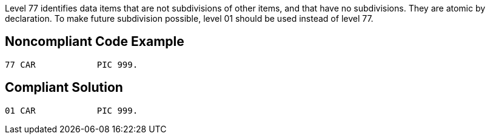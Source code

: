 Level 77 identifies data items that are not subdivisions of other items, and that have no subdivisions. They are atomic by declaration. To make future subdivision possible, level 01 should be used instead of level 77.

== Noncompliant Code Example

----
77 CAR            PIC 999.
----

== Compliant Solution

----
01 CAR            PIC 999.
----

